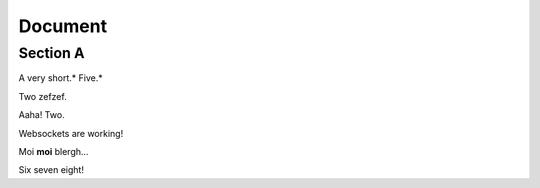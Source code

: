 
Document
========


Section A
---------

A very short.* Five.*

Two zefzef.

Aaha! Two.

Websockets are working!

Moi **moi** blergh...

Six seven eight!
